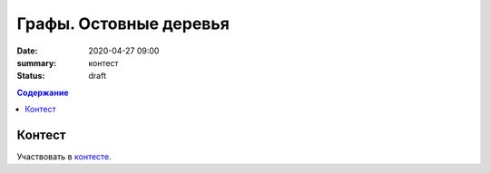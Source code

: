 Графы. Остовные деревья
###########################

:date: 2020-04-27 09:00
:summary: контест
:status: draft

.. default-role:: code
.. contents:: Содержание

Контест
=======

Участвовать в контесте_.

.. _контесте: http://judge2.vdi.mipt.ru/cgi-bin/new-client?contest_id=94122
